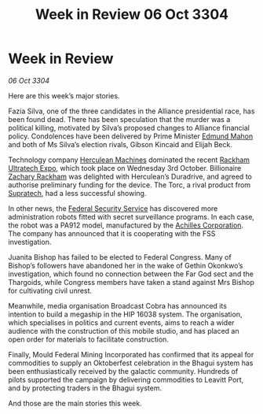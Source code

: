 :PROPERTIES:
:ID:       2634e55a-68c9-430e-bddb-4b0b21c67e2b
:END:
#+title: Week in Review 06 Oct 3304
#+filetags: :Alliance:3304:galnet:

* Week in Review

/06 Oct 3304/

Here are this week’s major stories. 

Fazia Silva, one of the three candidates in the Alliance presidential race, has been found dead. There has been speculation that the murder was a political killing, motivated by Silva’s proposed changes to Alliance financial policy. Condolences have been delivered by Prime Minister [[id:da80c263-3c2d-43dd-ab3f-1fbf40490f74][Edmund Mahon]] and both of Ms Silva’s election rivals, Gibson Kincaid and Elijah Beck. 

Technology company [[id:46e9f326-2119-4d5b-a625-a32820a44642][Herculean Machines]] dominated the recent [[id:9d064da0-7be3-4c7b-99ad-0edd1585d4ca][Rackham Ultratech Expo]], which took place on Wednesday 3rd October. Billionaire [[id:e26683e6-6b19-4671-8676-f333bd5e8ff7][Zachary Rackham]] was delighted with Herculean’s Duradrive, and agreed to authorise preliminary funding for the device. The Torc, a rival product from [[id:3e9f43fb-038f-46a6-be53-3c9af1bad474][Supratech]], had a less successful showing. 

In other news, the [[id:0ba9accc-93ad-45a0-a771-e26daa59e58f][Federal Security Service]] has discovered more administration robots fitted with secret surveillance programs. In each case, the robot was a PA912 model, manufactured by the [[id:04ba4637-336a-46c7-bab0-3ac12f16b2f9][Achilles Corporation]]. The company has announced that it is cooperating with the FSS investigation. 

Juanita Bishop has failed to be elected to Federal Congress. Many of Bishop’s followers have abandoned her in the wake of Gethin Okonkwo’s investigation, which found no connection between the Far God sect and the Thargoids, while Congress members have taken a stand against Mrs Bishop for cultivating civil unrest. 

Meanwhile, media organisation Broadcast Cobra has announced its intention to build a megaship in the HIP 16038 system. The organisation, which specialises in politics and current events, aims to reach a wider audience with the construction of this mobile studio, and has placed an open order for materials to facilitate construction. 

Finally, Mould Federal Mining Incorporated has confirmed that its appeal for commodities to supply an Oktoberfest celebration in the Bhagui system has been enthusiastically received by the galactic community. Hundreds of pilots supported the campaign by delivering commodities to Leavitt Port, and by protecting traders in the Bhagui system. 

And those are the main stories this week.
